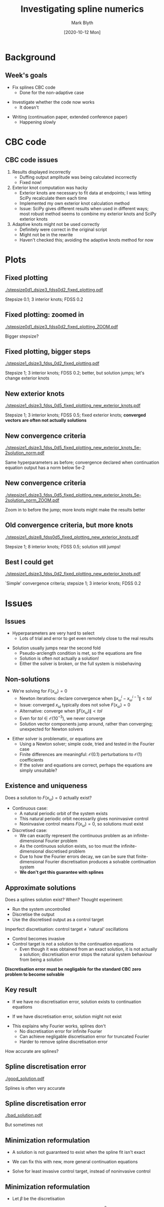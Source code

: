 #+OPTIONS: H:2 toc:nil
#+LATEX_CLASS: beamer
#+COLUMNS: %45ITEM %10BEAMER_env(Env) %10BEAMER_act(Act) %4BEAMER_col(Col) %8BEAMER_opt(Opt)
#+BEAMER_THEME: UoB
#+AUTHOR: Mark Blyth
#+TITLE: Investigating spline numerics
#+DATE: [2020-10-12 Mon]

* Background
** Week's goals
   * Fix splines CBC code
     * Done for the non-adaptive case
\vfill
   * Investigate whether the code now works
     * It doesn't
\vfill
   * Writing (continuation paper, extended conference paper)
     * Happening slowly
       
* CBC code
** CBC code issues
   :PROPERTIES:
   :BEAMER_act: [<+->]
   :END:
   1. Results displayed incorrectly
      * Duffing output amplitude was being calculated incorrectly
      * Fixed now!
   2. Exterior knot computation was hacky
      * Exterior knots are necessary to fit data at endpoints; I was letting SciPy recalculate them each time
      * Implemented my own exterior knot calculation method
      * Issue: SciPy gives different results when used in different ways; most robust method seems to combine my exterior knots and SciPy exterior knots
   3. Adaptive knots might not be used correctly
      * Definitely were correct in the original script
      * Might not be in the rewrite
      * Haven't checked this; avoiding the adaptive knots method for now
	
* Plots
** Fixed plotting

   [[./stepsize0d1_dsize3_fdss0d2_fixed_plotting.pdf]]

Stepsize 0.1; 3 interior knots; FDSS 0.2

** Fixed plotting: zoomed in

   [[./stepsize0d1_dsize3_fdss0d2_fixed_plotting_ZOOM.pdf]]

Bigger stepsize?

** Fixed plotting, bigger steps

   [[./stepsize1_dsize3_fdss_0d2_fixed_plotting.pdf]]
   
Stepsize 1; 3 interior knots; FDSS 0.2; better, but solution jumps; let's change exterior knots

** New exterior knots

   [[./stepsize1_dsize3_fdss_0d5_fixed_plotting_new_exterior_knots.pdf]]

Stepsize 1; 3 interior knots; FDSS 0.5; fixed exterior knots; *converged vectors are often not actually solutions*

** New convergence criteria

   [[./stepsize1_dsize3_fdss_0d5_fixed_plotting_new_exterior_knots_5e-2solution_norm.pdf]]
   
Same hyperparameters as before; convergence declared when continuation equation output has a norm below 5e-2


** New convergence criteria

   [[./stepsize1_dsize3_fdss_0d5_fixed_plotting_new_exterior_knots_5e-2solution_norm_ZOOM.pdf]]

Zoom in to before the jump; more knots might make the results better

** Old convergence criteria, but more knots
   
[[./stepsize1_dsize8_fdss0d5_fixed_plotting_new_exterior_knots.pdf]]

Stepsize 1; 8 interior knots; FDSS 0.5; solution still jumps!

** Best I could get

[[./stepsize1_dsize3_fdss_0d2_fixed_plotting_new_exterior_knots.pdf]]

`Simple' convergence criteria; stepsize 1; 3 interior knots; FDSS 0.2

* Issues
** Issues
   * Hyperparameters are very hard to select
     * Lots of trial and error to get even remotely close to the real results
\vfill
   * Solution usually jumps near the second fold
     * Pseudo-arclength condition is met, so the equations are fine
     * Solution is often not actually a solution!
     * Either the solver is broken, or the full system is misbehaving
       
** Non-solutions
   * We're solving for \(F(x_\omega) = 0\)
     * Newton iterations: declare convergence when \(\|x^i_\omega - x^{i-1}_\omega\| < tol\)
     * Issue: converged \(x_\omega\) typically does not solve \(F(x_\omega)=0\)
     * Alternative: converge when \(\|F(x_\omega)\| < tol\)
     * Even for \(tol\in\mathcal{O}(10^{-3})\), we never converge
     * Solution vector components jump around, rather than converging; unexpected for Newton solvers
\vfill
   * Either solver is problematic, or equations are
     * Using a Newton solver; simple code, tried and tested in the Fourier case
     * Finite differences are meaningful: \(\mathcal{O}(0.1)\) perturbations to \(\mathcal{O}(1)\) coefficients
     * If the solver and equations are correct, perhaps the equations are simply unsuitable?

** Existence and uniqueness

Does a solution to \(F(x_\omega)=0\) actually exist?
   * Continuous case:
     * A natural periodic orbit of the system exists
     * This natural periodic orbit necessarily gives noninvasive control
     * Noninvasive control means \(F(x_\omega) = 0\), so solutions must exist
   * Discretised case:
     * We can exactly represent the continuous problem as an infinite-dimensional Fourier problem
     * As the continuous solution exists, so too must the infinite-dimensional discretised problem
     * Due to how the Fourier errors decay, we can be sure that finite-dimensional Fourier discretisation produces a solvable continuation system
     * *We don't get this guarantee with splines*
       
** Approximate solutions

Does a splines solution exist? When? Thought experiment:
   * Run the system uncontrolled
   * Discretise the output
   * Use the discretised output as a control target
\vfill
Imperfect discretisation: control target \(\neq\) `natural' oscillations
   * Control becomes invasive
   * Control target is not a solution to the continuation equations 
     * Even though it was obtained from an exact solution, it is not actually a solution; discretisation error stops the natural system behaviour from being a solution
\vfill
*Discretisation error must be negligable for the standard CBC zero problem to become solvable*

** Key result
    * If we have no discretisation error, solution exists to continuation equations
\vfill
    * If we have discretisation error, solution might not exist
\vfill
    * This explains why Fourier works, splines don't
      * No discretisation error for infinite Fourier
      * Can achieve negligable discretisation error for truncated Fourier
      * Harder to remove spline discretisation error
\vfill
How accurate are splines?

** Spline discretisation error

[[./good_solution.pdf]]   

Splines is often very accurate

** Spline discretisation error
   
[[./bad_solution.pdf]]

But sometimes not


** Minimization reformulation
   * A solution is not guaranteed to exist when the spline fit isn't exact
\vfill
   * We can fix this with new, more general continuation equations
\vfill
    * Solve for least invasive control target, instead of noninvasive control
     * Solution will be noninvasive (same solution as for standard continuation equations) when discretisation is exact
     * Solution is still guaranteed to exist when discretisation is inexact
     * Solution is noise-robust


** Minimization reformulation
     * Let \(\beta\) be the discretisation
\vfill
     * Let \(\mathrm{invasiveness}(\beta) = \int \left[ \mathrm{signal}(t)-\mathrm{target}(\beta, t)\right]^2\mathrm{d}t\)
       * Valid for proportional control
       * Can be easily adapted for other control strategies
\vfill
     * Continuation equations:
       * \(\frac{\partial \mathrm{invasiveness}}{\partial \beta_i} = 0\)
       * predictor \(\perp\) corrector
       * This can be solved using numerical integration and standard Newton iterations; *no need for minimization*: no experimental Hessians needed
       * Alternatively, solve using EGO minimizers; no experimental Jacobians needed



** COMMENT Interpolating splines
Interpolating splines might be more stable than BSpline discretisation
\vfill
    * Connect knots with pieces of polynomial, using periodic BCs
    * Initially, fix the \(x\) locations of the knots (fixed-mesh)
    * Choose the \(y\) locations /(discretisation)/ to give a least-squares data fit
    * Smooth changes in discretisation give smooth changes in model, so finite-differences should be well-behaved
    * ISSUE: choosing \(y\) locations (discretising) is a nonlinear least-squares problem
      * /Should/ have an easy-to-find minimum
      * Less efficient discretisor than FFT or OLS
   
** COMMENT Dynamic mode decomposition
   * Fourier discretisation has nice error decay properties
     * Periodic signal has a finite energy
     * Higher-order Fourier harmonics have more energy than lower-order harmonics
     * Harmonic coefficients must therefore decay, to produce a finite-energy signal
     * Each additional harmonic is less important than the last
\vfill
   * Much like PCA: Fourier ranks basis functions from most important (lowest-order) to least important (highest order)
     * Can improve discretisation accuracy simply by adding more components
     * Simple guarantee: more components = better fit (when there's no noise)
\vfill
   * Splines lack this guarantee
     * Error doesn't necessarily decay with number of knots
\vfill
   * DMD is like PCA for temporal data
     * Extracts dynamic modes, weighted from most to least important
     * Modes could form a good basis; improve precision by adding more modes
     * Might be a more accurate discretisor than splines, more efficient discretisor than Fourier?
     * Might just be equivalent to Fourier

* Next steps
** Next steps
   * Write splines without SciPy
\vfill
   * Try minimizer approach; possibly slower; will guarantee finding an acceptable solution
\vfill
   * Try adaptive-knots BSplines
     * In general, optimization-based knot choice will minimize the discretisation error
     * Duffing is simple enough that adaptive knots shouldn't change the results much
\vfill
   * Talk to Krasi about approximation and existence of continuation solutions
\vfill
Also, writing, annual review
